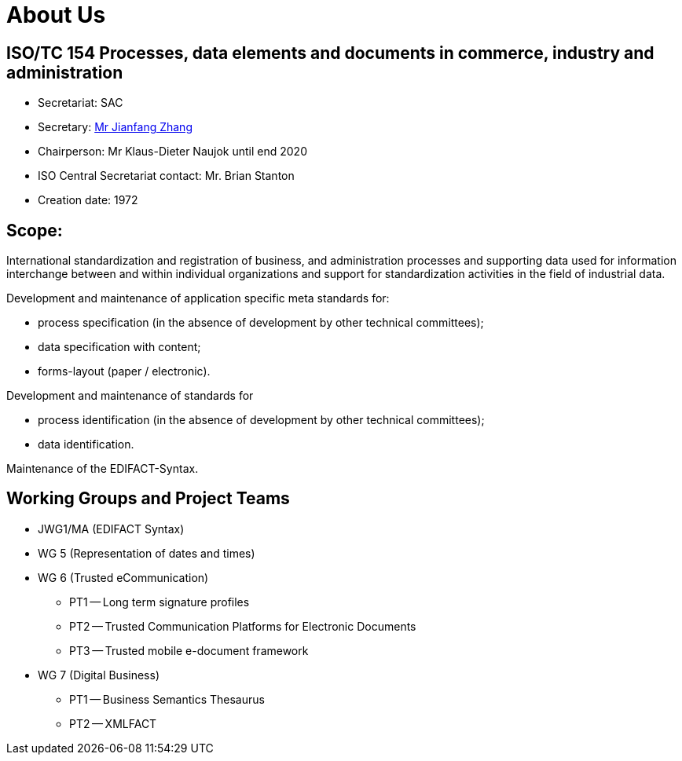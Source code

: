 = About Us

== ISO/TC 154 Processes, data elements and documents in commerce, industry and administration

* Secretariat: SAC
* Secretary: link:mailto:zhangjf@cnis.gov.cn[ Mr Jianfang Zhang]
* Chairperson: Mr Klaus-Dieter Naujok until end 2020
* ISO Central Secretariat contact: Mr. Brian Stanton
* Creation date: 1972

== Scope:

International standardization and registration of business, and administration processes and supporting data used for information interchange between and within individual organizations and support for standardization activities in the field of industrial data.

Development and maintenance of application specific meta standards for:

* process specification (in the absence of development by other technical committees);
* data specification with content;
* forms-layout (paper / electronic).

Development and maintenance of standards for

* process identification (in the absence of development by other technical committees);
* data identification.

Maintenance of the EDIFACT-Syntax.


== Working Groups and Project Teams


* JWG1/MA (EDIFACT Syntax)
* WG 5 (Representation of dates and times)
* WG 6 (Trusted eCommunication)

** PT1 -- Long term signature profiles
** PT2 -- Trusted Communication Platforms for Electronic Documents
** PT3 -- Trusted mobile e-document framework

* WG 7 (Digital Business)

** PT1 -- Business Semantics Thesaurus
** PT2 -- XMLFACT
